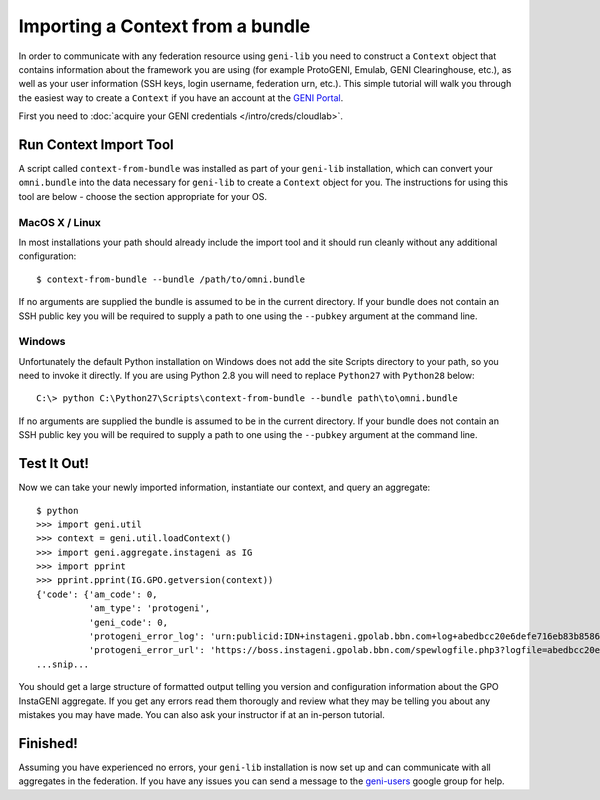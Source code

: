 Importing a Context from a bundle
========================================

In order to communicate with any federation resource using ``geni-lib`` you need to construct
a ``Context`` object that contains information about the framework you are using (for example
ProtoGENI, Emulab, GENI Clearinghouse, etc.), as well as your user information (SSH keys,
login username, federation urn, etc.).  This simple tutorial will walk you through the easiest
way to create a ``Context`` if you have an account at the `GENI Portal <http://portal.geni.net>`_.

First you need to :doc:`acquire your GENI credentials </intro/creds/cloudlab>`.

=======================
Run Context Import Tool
=======================

A script called ``context-from-bundle`` was installed as part of your ``geni-lib``
installation, which can convert your ``omni.bundle`` into the data necessary for ``geni-lib``
to create a ``Context`` object for you.  The instructions for using this tool are below -
choose the section appropriate for your OS.

---------------
MacOS X / Linux
---------------

In most installations your path should already include the import tool and it should run
cleanly without any additional configuration::

  $ context-from-bundle --bundle /path/to/omni.bundle

If no arguments are supplied the bundle is assumed to be in the current directory.  If your
bundle does not contain an SSH public key you will be required to supply a path to one using
the ``--pubkey`` argument at the command line.

-------
Windows
-------

Unfortunately the default Python installation on Windows does not add the site Scripts
directory to your path, so you need to invoke it directly.  If you are using Python 2.8 you
will need to replace ``Python27`` with ``Python28`` below::

  C:\> python C:\Python27\Scripts\context-from-bundle --bundle path\to\omni.bundle

If no arguments are supplied the bundle is assumed to be in the current directory.  If your
bundle does not contain an SSH public key you will be required to supply a path to one using
the ``--pubkey`` argument at the command line.

============
Test It Out!
============

Now we can take your newly imported information, instantiate our context, and query an aggregate::

   $ python
   >>> import geni.util
   >>> context = geni.util.loadContext()
   >>> import geni.aggregate.instageni as IG
   >>> import pprint
   >>> pprint.pprint(IG.GPO.getversion(context))
   {'code': {'am_code': 0,
             'am_type': 'protogeni',
             'geni_code': 0,
             'protogeni_error_log': 'urn:publicid:IDN+instageni.gpolab.bbn.com+log+abedbcc20e6defe716eb83b8586c7e08',
             'protogeni_error_url': 'https://boss.instageni.gpolab.bbn.com/spewlogfile.php3?logfile=abedbcc20e6defe716eb83b8586c7e08'},
   ...snip...

You should get a large structure of formatted output telling you version and configuration
information about the GPO InstaGENI aggregate.  If you get any errors read them thorougly and
review what they may be telling you about any mistakes you may have made.  You can also ask your
instructor if at an in-person tutorial.

=========
Finished!
=========

Assuming you have experienced no errors, your ``geni-lib`` installation is now set up and
can communicate with all aggregates in the federation.  If you have any issues you can
send a message to the `geni-users <https://groups.google.com/forum/#!forum/geni-users>`_
google group for help.

